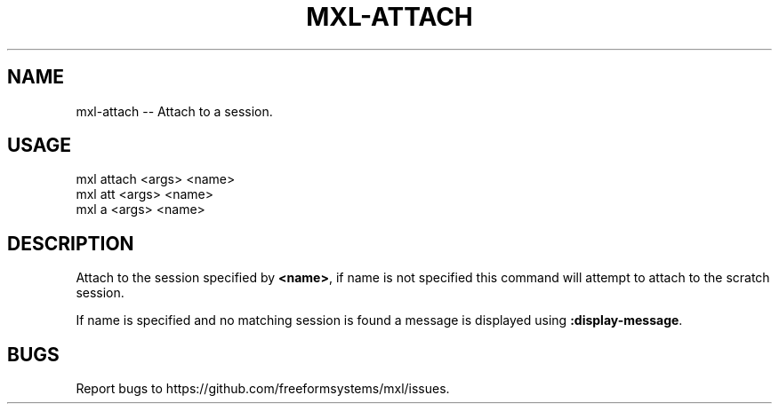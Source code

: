 .TH "MXL-ATTACH" "1" "July 2015" "mxl-attach 0.5.63" "User Commands"
.SH "NAME"
mxl-attach -- Attach to a session.
.SH "USAGE"

.SP
mxl attach <args> <name>
.br
mxl att <args> <name>
.br
mxl a <args> <name>
.SH "DESCRIPTION"
.PP
Attach to the session specified by \fB<name>\fR, if name is not specified this command will attempt to attach to the scratch session.
.PP
If name is specified and no matching session is found a message is displayed using \fB:display\-message\fR.
.SH "BUGS"
.PP
Report bugs to https://github.com/freeformsystems/mxl/issues.
